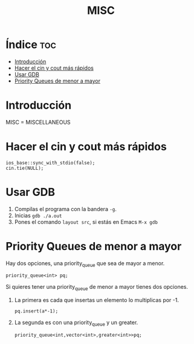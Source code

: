 #+TITLE: MISC
* Índice :toc:
- [[#introducción][Introducción]]
- [[#hacer-el-cin-y-cout-más-rápidos][Hacer el cin y cout más rápidos]]
- [[#usar-gdb][Usar GDB]]
- [[#priority-queues-de-menor-a-mayor][Priority Queues de menor a mayor]]

* Introducción

MISC = MISCELLANEOUS

* Hacer el cin y cout más rápidos

#+begin_src C++
ios_base::sync_with_stdio(false);
cin.tie(NULL);
#+end_src

* Usar GDB

1. Compilas el programa con la bandera =-g=.
2. Inicias =gdb ./a.out=
3. Pones el comando =layout src=, si estás en Emacs ~M-x gdb~

* Priority Queues de menor a mayor
Hay dos opciones, una priority_queue que sea de mayor a menor.
#+begin_src C++
priority_queue<int> pq;
#+end_src
Si quieres tener una priority_queue de menor a mayor tienes dos opciones.

1. La primera es cada que insertas un elemento lo multiplicas por -1.
   #+begin_src C++
   pq.insert(a*-1);
   #+end_src

2. La segunda es con una priority_queue y un greater.
   #+begin_src C++
   priority_queue<int,vector<int>,greater<int>>pq;
   #+end_src
